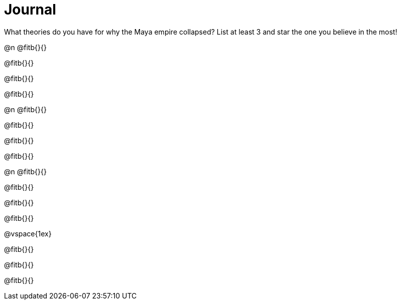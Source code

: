 = Journal

What theories do you have for why the Maya empire collapsed? List at least 3 and star the one you believe in the most!

@n @fitb{}{}

@fitb{}{}

@fitb{}{}

@fitb{}{}


@n @fitb{}{}

@fitb{}{}

@fitb{}{}

@fitb{}{}


@n @fitb{}{}

@fitb{}{}

@fitb{}{}

@fitb{}{}


@vspace{1ex}

@fitb{}{}

@fitb{}{}

@fitb{}{}
